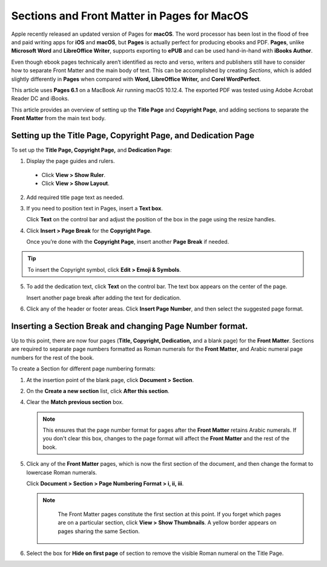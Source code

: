 Sections and Front Matter in Pages for MacOS
================================================

Apple recently released an updated version of Pages for **macOS**. The word processor has been lost in the flood of free and paid writing apps for **iOS** and **macOS**, but **Pages** is actually perfect for producing ebooks and PDF. **Pages**, unlike **Microsoft Word** and **LibreOffice Writer**,  supports exporting to **ePUB** and can be used hand-in-hand with **iBooks Author**.

Even though ebook pages technically aren’t identified as recto and verso, writers and publishers still have to consider how to separate Front Matter and the main body of text. This can be accomplished by creating *Sections*, which is added slightly differently in **Pages** when compared with **Word, LibreOffice Writer,** and **Corel WordPerfect**.

This article uses **Pages 6.1** on a MacBook Air running macOS 10.12.4. The exported PDF was tested using Adobe Acrobat Reader DC and iBooks.

This article provides an overview of setting up the **Title Page** and **Copyright Page**, and adding sections to separate the **Front Matter** from the main text body.

Setting up the Title Page, Copyright Page, and Dedication Page
--------------------------------------------------------------------

To set up the **Title Page, Copyright Page,** and **Dedication Page**:

1. Display the page guides and rulers.

  - Click **View > Show Ruler**.

  - Click **View > Show Layout**.

2. Add required title page text as needed.

3. If you need to position text in Pages, insert a **Text box**.

   Click **Text** on the control bar and adjust the position of the box in the page using the resize handles.

4. Click **Insert > Page Break** for the **Copyright Page**.

   Once you’re done with the **Copyright Page**, insert another **Page Break** if needed.

.. tip::

	 To insert the Copyright symbol, click **Edit > Emoji & Symbols**.

5. To add the dedication text, click **Text** on the control bar. The text box appears on the center of the page.

   Insert another page break after adding the text for dedication.

6. Click any of the header or footer areas. Click **Insert Page Number**, and then select the suggested page format.

.. image:: images/ubo_2019.png


Inserting a Section Break and changing Page Number format.
-------------------------------------------------------------

Up to this point, there are now four pages (**Title, Copyright, Dedication,** and a blank page) for the **Front Matter**. Sections are required to separate page numbers formatted as Roman numerals for the **Front Matter**, and Arabic numeral page numbers for the rest of the book.

To create a Section for different page numbering formats:

1. At the insertion point of the blank page, click **Document > Section**.

2. On the **Create a new section** list, click **After this section**.

   .. image:: images/ubo_2020.png

4. Clear the **Match previous section** box.

   .. note::

	    This ensures that the page number format for pages after the **Front Matter** retains Arabic numerals. If you don't clear this box, changes to the page format will affect the **Front Matter** and the rest of the book.

5. Click any of the **Front Matter** pages, which is now the first section of the document, and then change the format to lowercase Roman numerals.

   Click **Document > Section > Page Numbering Format > i, ii, iii**.

   .. note::

   	  The Front Matter pages constitute the first section at this point. If you forget which pages are on a particular section, click **View > Show Thumbnails**. A yellow border appears on pages sharing the same Section.

      .. image:: images/ubo_2021.png


6. Select the box for **Hide on first page** of section to remove the visible Roman numeral on the Title Page.
